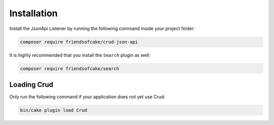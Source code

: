 Installation
============

Install the JsonApi Listener by running the following command inside your project folder:

.. code-block:: bash

  composer require friendsofcake/crud-json-api

It is highly recommended that you install the ``Search`` plugin as well:

.. code-block:: bash

    composer require friendsofcake/search

Loading Crud
------------

Only run the following command if your application does not yet use Crud:

.. code-block:: bash

    bin/cake plugin load Crud
